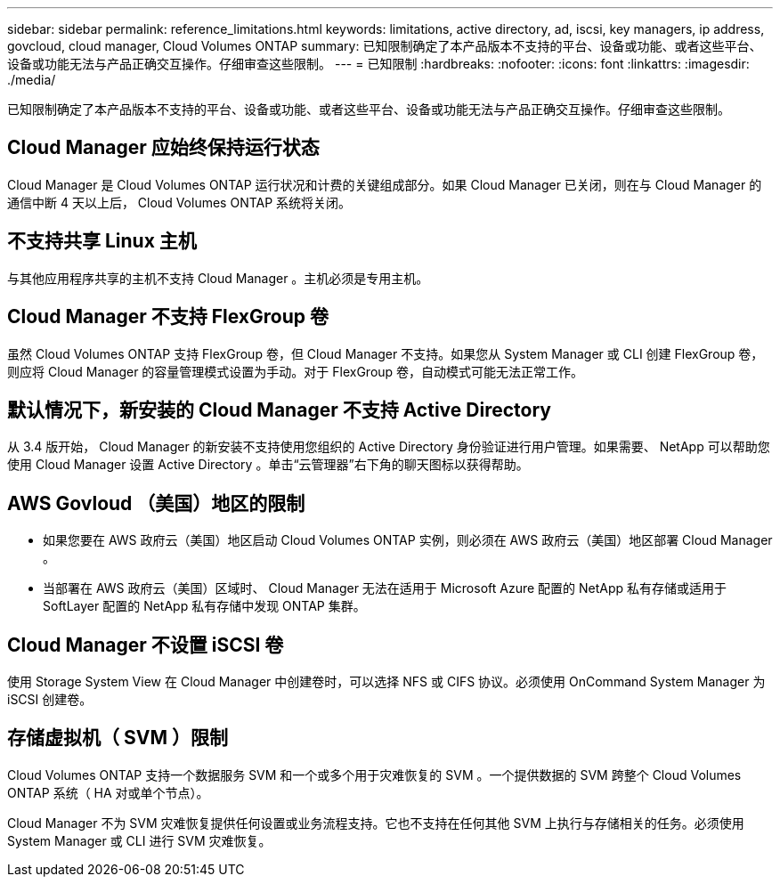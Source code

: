 ---
sidebar: sidebar 
permalink: reference_limitations.html 
keywords: limitations, active directory, ad, iscsi, key managers, ip address, govcloud, cloud manager, Cloud Volumes ONTAP 
summary: 已知限制确定了本产品版本不支持的平台、设备或功能、或者这些平台、设备或功能无法与产品正确交互操作。仔细审查这些限制。 
---
= 已知限制
:hardbreaks:
:nofooter: 
:icons: font
:linkattrs: 
:imagesdir: ./media/


[role="lead"]
已知限制确定了本产品版本不支持的平台、设备或功能、或者这些平台、设备或功能无法与产品正确交互操作。仔细审查这些限制。



== Cloud Manager 应始终保持运行状态

Cloud Manager 是 Cloud Volumes ONTAP 运行状况和计费的关键组成部分。如果 Cloud Manager 已关闭，则在与 Cloud Manager 的通信中断 4 天以上后， Cloud Volumes ONTAP 系统将关闭。



== 不支持共享 Linux 主机

与其他应用程序共享的主机不支持 Cloud Manager 。主机必须是专用主机。



== Cloud Manager 不支持 FlexGroup 卷

虽然 Cloud Volumes ONTAP 支持 FlexGroup 卷，但 Cloud Manager 不支持。如果您从 System Manager 或 CLI 创建 FlexGroup 卷，则应将 Cloud Manager 的容量管理模式设置为手动。对于 FlexGroup 卷，自动模式可能无法正常工作。



== 默认情况下，新安装的 Cloud Manager 不支持 Active Directory

从 3.4 版开始， Cloud Manager 的新安装不支持使用您组织的 Active Directory 身份验证进行用户管理。如果需要、 NetApp 可以帮助您使用 Cloud Manager 设置 Active Directory 。单击“云管理器”右下角的聊天图标以获得帮助。



== AWS Govloud （美国）地区的限制

* 如果您要在 AWS 政府云（美国）地区启动 Cloud Volumes ONTAP 实例，则必须在 AWS 政府云（美国）地区部署 Cloud Manager 。
* 当部署在 AWS 政府云（美国）区域时、 Cloud Manager 无法在适用于 Microsoft Azure 配置的 NetApp 私有存储或适用于 SoftLayer 配置的 NetApp 私有存储中发现 ONTAP 集群。




== Cloud Manager 不设置 iSCSI 卷

使用 Storage System View 在 Cloud Manager 中创建卷时，可以选择 NFS 或 CIFS 协议。必须使用 OnCommand System Manager 为 iSCSI 创建卷。



== 存储虚拟机（ SVM ）限制

Cloud Volumes ONTAP 支持一个数据服务 SVM 和一个或多个用于灾难恢复的 SVM 。一个提供数据的 SVM 跨整个 Cloud Volumes ONTAP 系统（ HA 对或单个节点）。

Cloud Manager 不为 SVM 灾难恢复提供任何设置或业务流程支持。它也不支持在任何其他 SVM 上执行与存储相关的任务。必须使用 System Manager 或 CLI 进行 SVM 灾难恢复。
